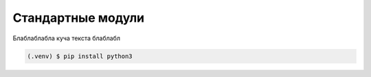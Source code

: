 Стандартные модули
===================================

Блаблаблабла куча текста блаблабл

.. code-block:: console

   (.venv) $ pip install python3